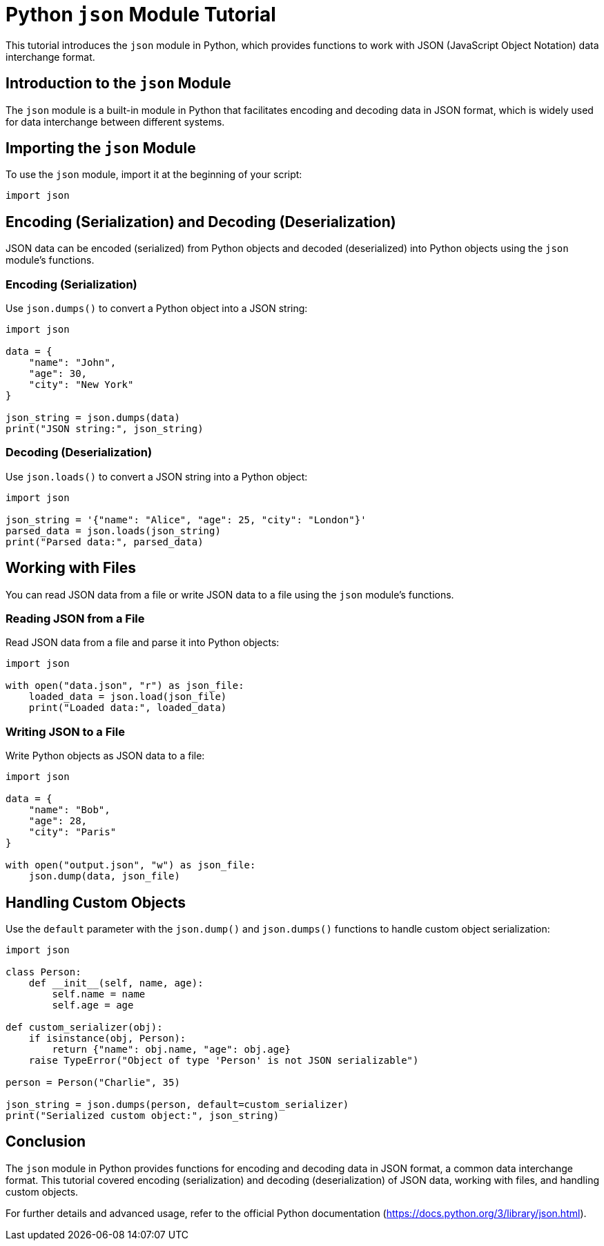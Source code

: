 = Python `json` Module Tutorial

This tutorial introduces the `json` module in Python, which provides functions to work with JSON (JavaScript Object Notation) data interchange format.

== Introduction to the `json` Module

The `json` module is a built-in module in Python that facilitates encoding and decoding data in JSON format, which is widely used for data interchange between different systems.

== Importing the `json` Module

To use the `json` module, import it at the beginning of your script:

[source,python]
----
import json
----

== Encoding (Serialization) and Decoding (Deserialization)

JSON data can be encoded (serialized) from Python objects and decoded (deserialized) into Python objects using the `json` module's functions.

=== Encoding (Serialization)

Use `json.dumps()` to convert a Python object into a JSON string:

[source,python]
----
import json

data = {
    "name": "John",
    "age": 30,
    "city": "New York"
}

json_string = json.dumps(data)
print("JSON string:", json_string)
----

=== Decoding (Deserialization)

Use `json.loads()` to convert a JSON string into a Python object:

[source,python]
----
import json

json_string = '{"name": "Alice", "age": 25, "city": "London"}'
parsed_data = json.loads(json_string)
print("Parsed data:", parsed_data)
----

== Working with Files

You can read JSON data from a file or write JSON data to a file using the `json` module's functions.

=== Reading JSON from a File

Read JSON data from a file and parse it into Python objects:

[source,python]
----
import json

with open("data.json", "r") as json_file:
    loaded_data = json.load(json_file)
    print("Loaded data:", loaded_data)
----

=== Writing JSON to a File

Write Python objects as JSON data to a file:

[source,python]
----
import json

data = {
    "name": "Bob",
    "age": 28,
    "city": "Paris"
}

with open("output.json", "w") as json_file:
    json.dump(data, json_file)
----

== Handling Custom Objects

Use the `default` parameter with the `json.dump()` and `json.dumps()` functions to handle custom object serialization:

[source,python]
----
import json

class Person:
    def __init__(self, name, age):
        self.name = name
        self.age = age

def custom_serializer(obj):
    if isinstance(obj, Person):
        return {"name": obj.name, "age": obj.age}
    raise TypeError("Object of type 'Person' is not JSON serializable")

person = Person("Charlie", 35)

json_string = json.dumps(person, default=custom_serializer)
print("Serialized custom object:", json_string)
----

== Conclusion

The `json` module in Python provides functions for encoding and decoding data in JSON format, a common data interchange format. This tutorial covered encoding (serialization) and decoding (deserialization) of JSON data, working with files, and handling custom objects.

For further details and advanced usage, refer to the official Python documentation (https://docs.python.org/3/library/json.html).

